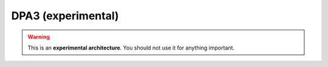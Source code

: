 .. _architecture-nanopet:

DPA3 (experimental)
======================

.. warning::

  This is an **experimental architecture**. You should not use it for anything important.

